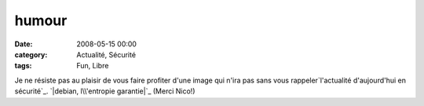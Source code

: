 humour
######
:date: 2008-05-15 00:00
:category: Actualité, Sécurité
:tags: Fun, Libre

Je ne résiste pas au plaisir de vous faire profiter d'une image qui
n'ira pas sans vous
rappeler`l'actualité d'aujourd'hui en sécurité`_.
`|debian, l\\'entropie garantie|`_ (Merci Nico!)

.. _l'actualité d'aujourd'hui en sécurité: http://blog.theglu.org/index.php/2008/05/14/vulnerabilite-dans-lopenssl-de-debian-et-ses-derives-comme-ubuntu-mettez-vous-a-jour/
.. _|image1|: http://chm.duquesne.free.fr/blog/wp-content/debian-entropie.jpg
.. |debian, l\\'entropie garantie| image:: http://chm.duquesne.free.fr/blog/wp-content/debian-entropie.jpg
.. |image1| image:: http://chm.duquesne.free.fr/blog/wp-content/debian-entropie.jpg
